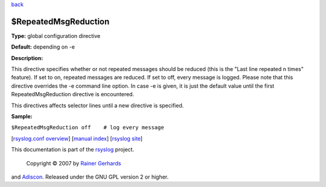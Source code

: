 `back <rsyslog_conf_global.html>`_

$RepeatedMsgReduction
---------------------

**Type:** global configuration directive

**Default:** depending on -e

**Description:**

This directive specifies whether or not repeated messages should be
reduced (this is the "Last line repeated n times" feature). If set to
on, repeated messages are reduced. If set to off, every message is
logged. Please note that this directive overrides the -e command line
option. In case -e is given, it is just the default value until the
first RepeatedMsgReduction directive is encountered.

This directives affects selector lines until a new directive is
specified.

**Sample:**

``$RepeatedMsgReduction off    # log every message``

[`rsyslog.conf overview <rsyslog_conf.html>`_\ ] [`manual
index <manual.html>`_\ ] [`rsyslog site <http://www.rsyslog.com/>`_\ ]

This documentation is part of the `rsyslog <http://www.rsyslog.com/>`_
project.
 Copyright © 2007 by `Rainer Gerhards <http://www.gerhards.net/rainer>`_
and `Adiscon <http://www.adiscon.com/>`_. Released under the GNU GPL
version 2 or higher.
